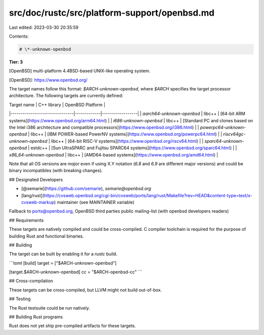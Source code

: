 src/doc/rustc/src/platform-support/openbsd.md
=============================================

Last edited: 2023-03-30 20:35:59

Contents:

.. code-block:: md

    # \*-unknown-openbsd

**Tier: 3**

[OpenBSD] multi-platform 4.4BSD-based UNIX-like operating system.

[OpenBSD]: https://www.openbsd.org/

The target names follow this format: `$ARCH-unknown-openbsd`, where `$ARCH` specifies the target processor architecture. The following targets are currently defined:

|          Target name           | C++ library | OpenBSD Platform |
|--------------------------------|-------------|------------------|
| `aarch64-unknown-openbsd`      | libc++      | [64-bit ARM systems](https://www.openbsd.org/arm64.html)  |
| `i686-unknown-openbsd`         | libc++      | [Standard PC and clones based on the Intel i386 architecture and compatible processors](https://www.openbsd.org/i386.html) |
| `powerpc64-unknown-openbsd`    | libc++      | [IBM POWER-based PowerNV systems](https://www.openbsd.org/powerpc64.html) |
| `riscv64gc-unknown-openbsd`    | libc++      | [64-bit RISC-V systems](https://www.openbsd.org/riscv64.html) |
| `sparc64-unknown-openbsd`      | estdc++     | [Sun UltraSPARC and Fujitsu SPARC64 systems](https://www.openbsd.org/sparc64.html) |
| `x86_64-unknown-openbsd`       | libc++      | [AMD64-based systems](https://www.openbsd.org/amd64.html) |

Note that all OS versions are *major* even if using X.Y notation (`6.8` and `6.9` are different major versions) and could be binary incompatibles (with breaking changes).


## Designated Developers

- [@semarie](https://github.com/semarie), `semarie@openbsd.org`
- [lang/rust](https://cvsweb.openbsd.org/cgi-bin/cvsweb/ports/lang/rust/Makefile?rev=HEAD&content-type=text/x-cvsweb-markup) maintainer (see MAINTAINER variable)

Fallback to ports@openbsd.org, OpenBSD third parties public mailing-list (with openbsd developers readers)


## Requirements

These targets are natively compiled and could be cross-compiled.
C compiler toolchain is required for the purpose of building Rust and functional binaries.

## Building

The target can be built by enabling it for a `rustc` build.

```toml
[build]
target = ["$ARCH-unknown-openbsd"]

[target.$ARCH-unknown-openbsd]
cc = "$ARCH-openbsd-cc"
```

## Cross-compilation

These targets can be cross-compiled, but LLVM might not build out-of-box.

## Testing

The Rust testsuite could be run natively.

## Building Rust programs

Rust does not yet ship pre-compiled artifacts for these targets.


